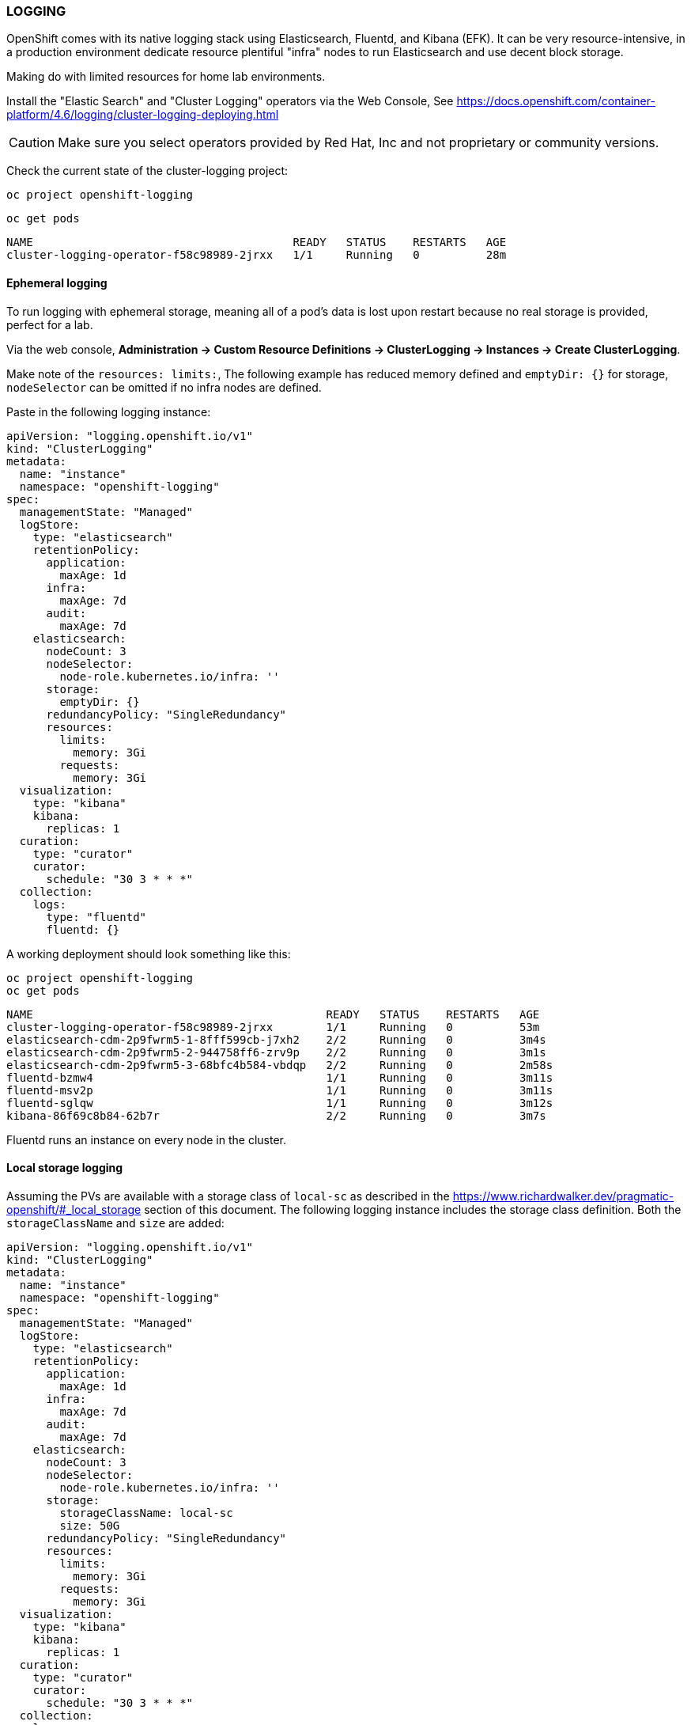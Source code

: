 === LOGGING

OpenShift comes with its native logging stack using Elasticsearch, Fluentd, and Kibana (EFK). It can be very resource-intensive, in a production environment dedicate resource plentiful "infra" nodes to run Elasticsearch and use decent block storage.

Making do with limited resources for home lab environments.

Install the "Elastic Search" and "Cluster Logging" operators via the Web Console, See https://docs.openshift.com/container-platform/4.6/logging/cluster-logging-deploying.html 

CAUTION: Make sure you select operators provided by Red Hat, Inc and not proprietary or community versions. 

Check the current state of the cluster-logging project:

[source%nowrap,bash]
----
oc project openshift-logging
----

[source%nowrap,bash]
----
oc get pods
----

[source%nowrap,bash]
----
NAME                                       READY   STATUS    RESTARTS   AGE
cluster-logging-operator-f58c98989-2jrxx   1/1     Running   0          28m
----

==== Ephemeral logging

To run logging with ephemeral storage, meaning all of a pod’s data is lost upon restart because no real storage is provided, perfect for a lab.

Via the web console, *Administration → Custom Resource Definitions → ClusterLogging → Instances → Create ClusterLogging*.

Make note of the `resources: limits:`, The following example has reduced memory defined and `emptyDir: {}` for storage, `nodeSelector` can be omitted if no infra nodes are defined.

Paste in the following logging instance:

[source%nowrap,yaml]
----
apiVersion: "logging.openshift.io/v1"
kind: "ClusterLogging"
metadata:
  name: "instance"
  namespace: "openshift-logging"
spec:
  managementState: "Managed"
  logStore:
    type: "elasticsearch"
    retentionPolicy:
      application:
        maxAge: 1d
      infra:
        maxAge: 7d
      audit:
        maxAge: 7d
    elasticsearch:
      nodeCount: 3
      nodeSelector:
        node-role.kubernetes.io/infra: ''
      storage: 
        emptyDir: {}
      redundancyPolicy: "SingleRedundancy"
      resources:
        limits:
          memory: 3Gi
        requests:
          memory: 3Gi
  visualization:
    type: "kibana"
    kibana:
      replicas: 1
  curation:
    type: "curator"
    curator:
      schedule: "30 3 * * *"
  collection:
    logs:
      type: "fluentd"
      fluentd: {}
----

A working deployment should look something like this:

[source%nowrap,bash]
----
oc project openshift-logging
oc get pods
----

[source%nowrap,bash]
----
NAME                                            READY   STATUS    RESTARTS   AGE
cluster-logging-operator-f58c98989-2jrxx        1/1     Running   0          53m
elasticsearch-cdm-2p9fwrm5-1-8fff599cb-j7xh2    2/2     Running   0          3m4s
elasticsearch-cdm-2p9fwrm5-2-944758ff6-zrv9p    2/2     Running   0          3m1s
elasticsearch-cdm-2p9fwrm5-3-68bfc4b584-vbdqp   2/2     Running   0          2m58s
fluentd-bzmw4                                   1/1     Running   0          3m11s
fluentd-msv2p                                   1/1     Running   0          3m11s
fluentd-sglqw                                   1/1     Running   0          3m12s
kibana-86f69c8b84-62b7r                         2/2     Running   0          3m7s
----

Fluentd runs an instance on every node in the cluster. 

==== Local storage logging

Assuming the PVs are available with a storage class of `local-sc` as described in the https://www.richardwalker.dev/pragmatic-openshift/#_local_storage section of this document. The following logging instance includes the storage class definition. Both the `storageClassName` and `size` are added:

[source%nowrap,yaml]
----
apiVersion: "logging.openshift.io/v1"
kind: "ClusterLogging"
metadata:
  name: "instance"
  namespace: "openshift-logging"
spec:
  managementState: "Managed"
  logStore:
    type: "elasticsearch"
    retentionPolicy:
      application:
        maxAge: 1d
      infra:
        maxAge: 7d
      audit:
        maxAge: 7d
    elasticsearch:
      nodeCount: 3
      nodeSelector:
        node-role.kubernetes.io/infra: ''
      storage:
        storageClassName: local-sc
        size: 50G
      redundancyPolicy: "SingleRedundancy"
      resources:
        limits:
          memory: 3Gi
        requests:
          memory: 3Gi
  visualization:
    type: "kibana"
    kibana:
      replicas: 1
  curation:
    type: "curator"
    curator:
      schedule: "30 3 * * *"
  collection:
    logs:
      type: "fluentd"
      fluentd: {}
----

[source%nowrap,bash]
----
oc project openshift-logging
oc get pods
----

If successful, the PVC should be claimed and bound:

[source%nowrap,bash]
----
oc get pvc
----

[source%nowrap,bash]
----
NAME                                         STATUS   VOLUME              CAPACITY   ACCESS MODES   STORAGECLASS   AGE
elasticsearch-elasticsearch-cdm-lk4f9958-1   Bound    local-pv-d4d267e6   50Gi       RWO            local-sc       22s
elasticsearch-elasticsearch-cdm-lk4f9958-2   Bound    local-pv-297ca047   50Gi       RWO            local-sc       22s
elasticsearch-elasticsearch-cdm-lk4f9958-3   Bound    local-pv-6317e505   50Gi       RWO            local-sc       22s
----

==== Log Forwarding

To test log forwarding in a lab environment, external services need deploying and configuring to receive them. 

===== Elasticsearch

====== Deploy External EFK 

Create a Virtual Machine, this example uses 4 CPU cores, 8GB of memory and 60GB storage with bridge networking so the IP Address of the EFK VM is on the same network as my OpenShift 4.6 home lab.

Assuming CentOS 8.2 is installed on the VM, make sure all is up-to-date:

[source%nowrap,bash]
----
dnf update -y
reboot
----

Install Java:

[source%nowrap,bash]
----
dnf install java-11-openjdk-devel -y
----

Add EPEL:

[source%nowrap,bash]
----
dnf install epel-release -y
----

Reducing steps in this document and to remove potential issues, disabling both SELinux and `firewalld`:

[source%nowrap,bash]
----
vi /etc/sysconfig/selinux
----

[source%nowrap,bash]
----
SELINUX=disabled
----

[source%nowrap,bash]
----
systemctl stop firewalld
systemctl disable firewalld
----

*Elasticsearch*

Add the Elasticsearch repository:

[source%nowrap,bash]
----
vi /etc/yum.repos.d/elasticsearch.repo
----

[source%nowrap,bash]
----
[elasticsearch-7.x]
name=Elasticsearch repository for 7.x packages
baseurl=https://artifacts.elastic.co/packages/7.x/yum
gpgcheck=1
gpgkey=https://artifacts.elastic.co/GPG-KEY-elasticsearch
enabled=1
autorefresh=1
type=rpm-md
----

Import the key:

[source%nowrap,bash]
----
rpm --import https://artifacts.elastic.co/GPG-KEY-elasticsearch
----

Install Eleasticsearch:

[source%nowrap,bash]
----
dnf install elasticsearch -y
----

Back up the original configuration:

[source%nowrap,bash]
----
cp /etc/elasticsearch/elasticsearch.yml /etc/elasticsearch/elasticsearch.yml.original
----

Strip out the noise:

[source%nowrap,bash]
----
grep -v -e '^#' -e '^$' /etc/elasticsearch/elasticsearch.yml.original > /etc/elasticsearch/elasticsearch.yml
----

Add the following settings to expose Elasticsearch to the network:

[source%nowrap,yaml]
----
cluster.name: my-efk
path.data: /var/lib/elasticsearch
path.logs: /var/log/elasticsearch
transport.host: localhost
transport.tcp.port: 9300
http.port: 9200
network.host: 0.0.0.0
cluster.initial_master_nodes: node-1
----

Start and enable the service:

[source%nowrap,bash]
----
systemctl enable elasticsearch.service --now
----

*Kibana*

Install Kibana:

[source%nowrap,bash]
----
dnf install kibana -y
----

Back up the original configuration:

[source%nowrap,bash]
----
cp /etc/kibana/kibana.yml /etc/kibana/kibana.yml.original
----

Update the configuration for the Elasticsearch host:

[source%nowrap,bash]
----
vi /etc/kibana/kibana.yml
----
----
elasticsearch.hosts: [“http://localhost:9200"]
----

Start and enable Kibana:

[source%nowrap,bash]
----
systemctl enable kibana.service --now
----

*NGINX*

Install NGINX:

[source%nowrap,bash]
----
dnf install nginx -y
----

Create a user name and password for Kibana:

[source%nowrap,bash]
----
echo "kibana:`openssl passwd -apr1`" | tee -a /etc/nginx/htpasswd.kibana
----

Back up the original configuration:

[source%nowrap,bash]
----
cp /etc/kibana/kibana.yml /etc/kibana/kibana.yml.original
----

Add the following configuration:

[source%nowrap,bash]
----
vi /etc/kibana/kibana.yml 
----

[source%nowrap,bash]
----
user nginx;
worker_processes auto;
error_log /var/log/nginx/error.log;
pid /run/nginx.pid;
include /usr/share/nginx/modules/*.conf;
events {
    worker_connections 1024;
}
http {
    log_format main '$remote_addr — $remote_user [$time_local] "$request"'
    '$status $body_bytes_sent "$http_referer"'
    '"$http_user_agent" "$http_x_forwarded_for"';
    access_log /var/log/nginx/access.log main;
    sendfile on;
    tcp_nopush on;
    tcp_nodelay on;
    keepalive_timeout 65;
    types_hash_max_size 2048;
    include /etc/nginx/mime.types;
    default_type application/octet-stream;
    include /etc/nginx/conf.d/*.conf;
    server {
        listen 80;
        server_name _;
        auth_basic "Restricted Access";
        auth_basic_user_file /etc/nginx/htpasswd.kibana;
    location / {
        proxy_pass http://localhost:5601;
        proxy_http_version 1.1;
        proxy_set_header Upgrade $http_upgrade;
        proxy_set_header Connection ‘upgrade’;
        proxy_set_header Host $host;
        proxy_cache_bypass $http_upgrade;
        }
    }
}
----

Start and enable NGINX:

[source%nowrap,bash]
----
systemctl enable nginx.service --now
----

====== Smoke testing

With all that in place, test Elasticsearch is up and running, the following should return a JSON response:

[source%nowrap,bash]
----
curl http://127.0.0.1:9200/_cluster/health?pretty
----

You should be able access Kibana via a browser at the IP Address of your instance, in my case http://192.168.0.70

Once in there, navigate to *"Management" -> "Stack Management", Under "Kibana" -> "Index Patterns"* and click *"Create Index Pattern"*. This is where you will see various sources to index.

From a command line PUT an example data:

[source%nowrap,bash]
----
curl -X PUT "192.168.0.70:9200/characters/_doc/1?pretty" -H 'Content-Type: application/json' -d '{"name": "Mickey Mouse"}
curl -X PUT "192.168.0.70:9200/characters/_doc/2?pretty" -H 'Content-Type: application/json' -d '{"name": "Daffy Duck"}
curl -X PUT "192.168.0.70:9200/characters/_doc/3?pretty" -H 'Content-Type: application/json' -d '{"name": "Donald Duck"}
curl -X PUT "192.168.0.70:9200/characters/_doc/4?pretty" -H 'Content-Type: application/json' -d '{"name": "Bugs Bunny"}
----

In Kibana, when you go to *"Create Index Pattern"* as described before, you should now see `characters` has appeared, type `characters*` and click *"Next step"* and create the index pattern. Navigate to *"Kibana" -> "Discover"* and if you have more than one *"Index Pattern"* select the `characters*` index from the drop-down menu (near top left) and you should see the data you PUT into Elasticsearch.

This pattern is what I use to see and add indexes to Kibana when adding forwarders.

For reference you can return individual results using:

[source%nowrap,bash]
----
curl -X GET "localhost:9200/characters/_doc/1?pretty"
----

====== Forwarding

Example of OCP 4.6 log forwarding of application logs to an external Elasticsearch stack:

[source%nowrap,bash]
----
vi log-forwarding.yaml
----

[source%nowrap,yaml]
----
apiVersion: "logging.openshift.io/v1"
kind: ClusterLogForwarder
metadata:
  name: instance 
  namespace: openshift-logging 
spec:
  outputs:
   - name: elasticsearch-insecure 
     type: "elasticsearch" 
     url: http://192.168.0.70:9200 
  pipelines:
   - name: application-logs 
     inputRefs: 
     - application
     outputRefs:
     - elasticsearch-insecure 
     labels:
       logs: application 
----

[source%nowrap,bash]
----
oc create -f log-forwarding.yaml
----

[source%nowrap,bash]
----
oc project openshift-logging
oc get pods
----

===== Rsyslog

====== Rsyslog receiver

To test rsyslog forwarding, configure rsyslog on a RHEL/CentOS 8 host. In this example, *UDP* with a DNS name of `syslog.cluster.lab.com`.

Rsyslog should already be enabled and running:

[source%nowrap,bash]
----
systemctl status rsyslog
----

[source%nowrap,bash]
----
vi /etc/rsyslog.conf
----

Uncomment the lines:

[source%nowrap,bash]
----
module(load="imudp") 
input(type="imudp" port="514")
----

Add a rule for *local0*, something like:

[source%nowrap,bash]
----
local0.*                       /var/log/openshift.log
----

Either stop and disable `firewalld` or add the follwoing rule:

[source%nowrap,bash]
----
firewall-cmd  --add-port=514/udp  --zone=public  --permanent
firewall-cmd --reload
----

Restart rsyslog:

[source%nowrap,bash]
----
systemctl restart rsyslog
----

*Test the receiving* 

From any other Linux host, configure rsyslog to forward UDP:

[source%nowrap,bash]
----
vi /etc/rsyslog.conf
----

[source%nowrap,bash]
----
*.* @syslog.cluster.lab.com:514     # Use @ for UDP protocol
----

[source%nowrap,bash]
----
systemctl restart rsyslog
----

Send a test message:

[source%nowrap,bash]
----
logger -p local0.notice "Hello, this is test!"
----

====== Forwarding

Here is an example of creating a syslog forwarder for just a single project:

[source%nowrap,bash]
----
vi rsyslog-forwarder.yaml
----

[source%nowrap,yaml]
----
apiVersion: "logging.openshift.io/v1"
kind: ClusterLogForwarder
metadata:
  name: instance
  namespace: openshift-logging
spec:
  inputs:
    - application:
        namespaces:
          - my-project
      name: django-logger-logs
  outputs:
    - name: rsyslog-test
      syslog:
        appName: cluster-apps
        facility: local0
        msgID: cluster-id
        procID: cluster-proc
        rfc: RFC5424
        severity: debug
      type: syslog
      url: 'udp://192.168.0.145:514'
  pipelines:
    - inputRefs:
        - django-logger-logs
      labels:
        syslog: rsyslog-test
      name: syslog-test
      outputRefs:
        - rsyslog-test
----

[source%nowrap,bash]
----
oc create -f rsyslog-forwarder.yaml
----

==== Testing app

The following application was written to trigger event in log files for testing:

Create a new project:

[source%nowrap,bash]
----
oc new-project logging-project
----

Import my s2i-python38-container image:

[source%nowrap,bash]
----
oc import-image django-s2i-base-img --from quay.io/richardwalkerdev/s2i-python38-container --confirm
----

Deploy the application:

[source%nowrap,bash]
----
oc new-app --name django-logger django-s2i-base-img~https://github.com/richardwalkerdev/django-logger.git
----

And expose the route:

[source%nowrap,bash]
----
oc expose service/django-logger
----

===== Forwarding

With the testing application deployed the following example combines forwarding to the external Elasticsearch (v7) and Rsyslog. This example also includes "forwarding" to the EFK stack (v6) deployed on OpenShift by specifying `default` in the `outputRefs`. Moreover, the forwarding is limited to just the `logging-project` project/namespace.

[source%nowrap,bash]
----
vi log-forwarding.yaml
----

[source%nowrap,yaml]
----
apiVersion: "logging.openshift.io/v1"
kind: ClusterLogForwarder
metadata:
  name: instance
  namespace: openshift-logging
spec:
  inputs:
    - application:
        namespaces:
          - logging-project
      name: project-logs
  outputs:
    - name: elasticsearch-insecure
      type: elasticsearch
      url: 'http://192.168.0.70:9200'
    - name: rsyslog-insecure
      syslog:
        appName: cluster-apps
        facility: local0
        msgID: cluster-id
        procID: cluster-proc
        rfc: RFC5424
        severity: debug
      type: syslog
      url: 'udp://192.168.0.145:514'
  pipelines:
    - inputRefs:
        - project-logs
      labels:
        logs: application
      name: application-logs
      outputRefs:
        - elasticsearch-insecure
        - rsyslog-insecure
        - default
----

[source%nowrap,bash]
----
oc create -f log-forwarding.yaml
----

Going to the application, for example: http://django-logger-logging-project.apps.cluster.lab.com/ 

image::images/logger.png[Logger app]

Generate some logs by clicking the buttons. 

Example from OCP EFK - Kibana v6:

image::images/kibanav6.png[Kibana V6]

Example from External - Kibana v7:

image::images/kibanav7.png[Kibana V7]

Example of rsyslog:

image::images/rsyslog.png[Rsyslog]

==== Troubleshooting

[source%nowrap,bash]
----
oc project openshift-logging
oc get pods
----

===== Insufficient memory

[source%nowrap,bash]
----
oc describe pod elasticsearch-cdm-uz12dkcd-1-6cf9ff6cb9-945gg
----

[source%nowrap,bash]
----
Events:
  Type     Reason            Age   From               Message
  ----     ------            ----  ----               -------
  Warning  FailedScheduling  33m   default-scheduler  0/6 nodes are available: 3 Insufficient memory, 3 node(s) didn't match node selector.
----

Resource limits set for elasticsearch must be available on the nodes, either increase memory on the hosts or decrease the memory in the settings. 

===== Delete cluster logging

*Administration → Custom Resource Definitions → ClusterLogging → Instances → Create ClusterLogging*

Delete the cluster logging instance. 

// This is a comment and won't be rendered.
